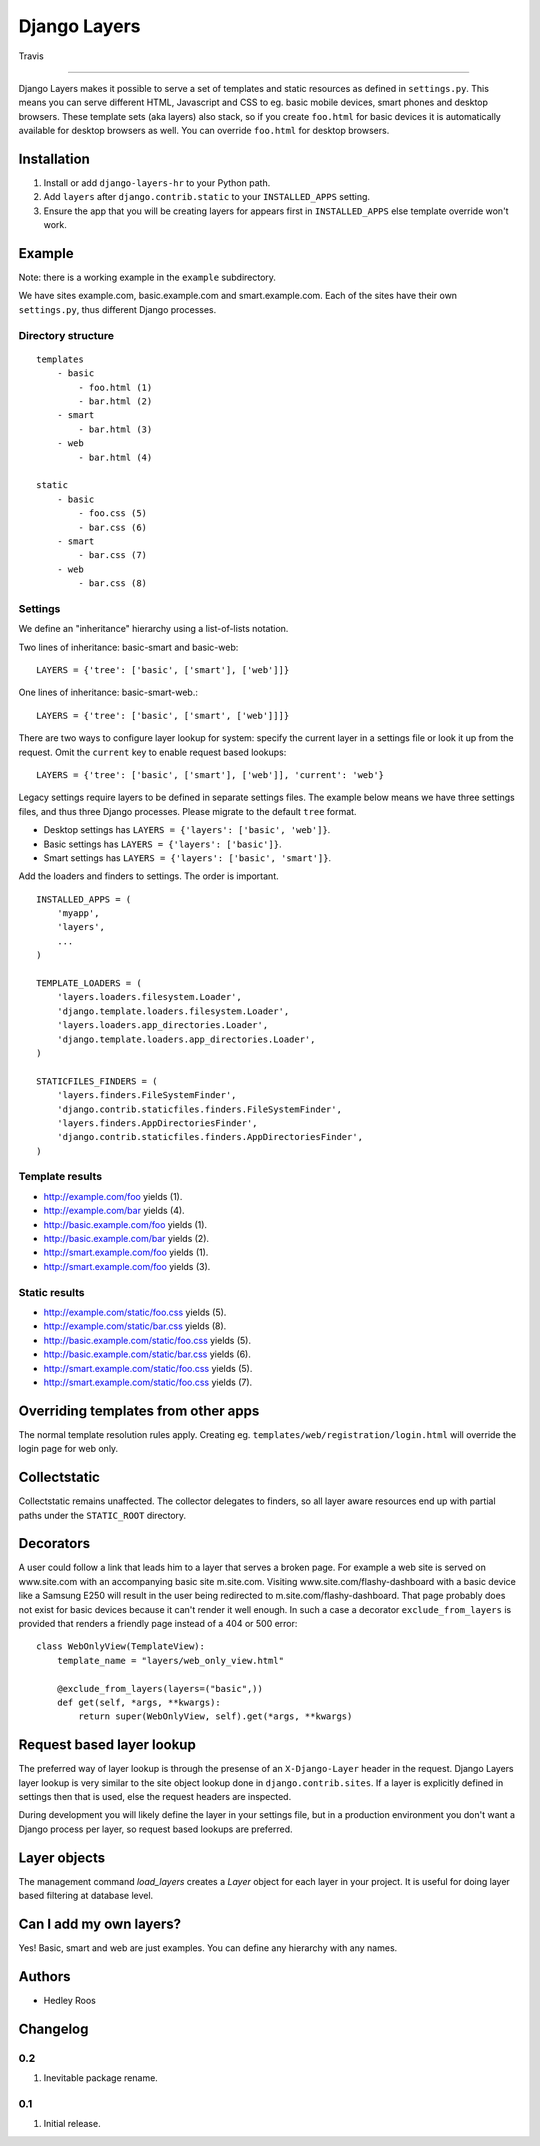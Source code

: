 Django Layers
=============

.. figure:: https://travis-ci.org/hedleyroos/django-layers.svg?branch=develop
   :align: center
   :alt: Travis

   Travis

--------------

Django Layers makes it possible to serve a set of templates and
static resources as defined in ``settings.py``. This means you can serve
different HTML, Javascript and CSS to eg. basic mobile devices, smart
phones and desktop browsers. These template sets (aka layers) also
stack, so if you create ``foo.html`` for basic devices it is
automatically available for desktop browsers as well. You can override
``foo.html`` for desktop browsers.

Installation
------------

1. Install or add ``django-layers-hr`` to your Python path.
2. Add ``layers`` after ``django.contrib.static`` to your ``INSTALLED_APPS`` setting.
3. Ensure the app that you will be creating layers for appears first in
   ``INSTALLED_APPS`` else template override won't work.

Example
-------

Note: there is a working example in the ``example`` subdirectory.

We have sites example.com, basic.example.com and smart.example.com. Each
of the sites have their own ``settings.py``, thus different Django
processes.

Directory structure
^^^^^^^^^^^^^^^^^^^

::

    templates
        - basic
            - foo.html (1)
            - bar.html (2)
        - smart
            - bar.html (3)
        - web
            - bar.html (4)

    static
        - basic
            - foo.css (5)
            - bar.css (6)
        - smart
            - bar.css (7)
        - web
            - bar.css (8)

Settings
^^^^^^^^

We define an "inheritance" hierarchy using a list-of-lists notation.

Two lines of inheritance: basic-smart and basic-web::

    LAYERS = {'tree': ['basic', ['smart'], ['web']]}

One lines of inheritance: basic-smart-web.::

    LAYERS = {'tree': ['basic', ['smart', ['web']]]}

There are two ways to configure layer lookup for system: specify the current
layer in a settings file or look it up from the request. Omit the ``current``
key to enable request based lookups::

    LAYERS = {'tree': ['basic', ['smart'], ['web']], 'current': 'web'}

Legacy settings require layers to be defined in separate settings files. The example
below means we have three settings files, and thus three Django processes.
Please migrate to the default ``tree`` format.

-  Desktop settings has ``LAYERS = {'layers': ['basic', 'web']}``.
-  Basic settings has ``LAYERS = {'layers': ['basic']}``.
-  Smart settings has ``LAYERS = {'layers': ['basic', 'smart']}``.

Add the loaders and finders to settings. The order is
important.

::

    INSTALLED_APPS = (
        'myapp',
        'layers',
        ...
    )

    TEMPLATE_LOADERS = (
        'layers.loaders.filesystem.Loader',
        'django.template.loaders.filesystem.Loader',
        'layers.loaders.app_directories.Loader',
        'django.template.loaders.app_directories.Loader',
    )

    STATICFILES_FINDERS = (
        'layers.finders.FileSystemFinder',
        'django.contrib.staticfiles.finders.FileSystemFinder',
        'layers.finders.AppDirectoriesFinder',
        'django.contrib.staticfiles.finders.AppDirectoriesFinder',
    )

Template results
^^^^^^^^^^^^^^^^

-  http://example.com/foo yields (1).
-  http://example.com/bar yields (4).
-  http://basic.example.com/foo yields (1).
-  http://basic.example.com/bar yields (2).
-  http://smart.example.com/foo yields (1).
-  http://smart.example.com/foo yields (3).

Static results
^^^^^^^^^^^^^^

-  http://example.com/static/foo.css yields (5).
-  http://example.com/static/bar.css yields (8).
-  http://basic.example.com/static/foo.css yields (5).
-  http://basic.example.com/static/bar.css yields (6).
-  http://smart.example.com/static/foo.css yields (5).
-  http://smart.example.com/static/foo.css yields (7).

Overriding templates from other apps
------------------------------------

The normal template resolution rules apply. Creating eg.
``templates/web/registration/login.html`` will override the login page
for web only.

Collectstatic
-------------

Collectstatic remains unaffected. The collector delegates to finders, so
all layer aware resources end up with partial paths under the
``STATIC_ROOT`` directory.

Decorators
----------
A user could follow a link that leads him to a layer that serves a broken page. For example a web site
is served on www.site.com with an accompanying basic site m.site.com. Visiting www.site.com/flashy-dashboard
with a basic device like a Samsung E250 will result in the user being redirected to m.site.com/flashy-dashboard.
That page probably does not exist for basic devices because it can't render it well enough. In such a case a
decorator ``exclude_from_layers`` is provided that renders a friendly page instead of a 404 or 500 error::

    class WebOnlyView(TemplateView):
        template_name = "layers/web_only_view.html"

        @exclude_from_layers(layers=("basic",))
        def get(self, *args, **kwargs):
            return super(WebOnlyView, self).get(*args, **kwargs)

Request based layer lookup
--------------------------
The preferred way of layer lookup is through the presense of an
``X-Django-Layer`` header in the request. Django Layers layer lookup is very
similar to the site object lookup done in ``django.contrib.sites``. If a layer
is explicitly defined in settings then that is used, else the request headers
are inspected.

During development you will likely define the layer in your settings file, but
in a production environment you don't want a Django process per layer, so
request based lookups are preferred.

Layer objects
-------------
The management command `load_layers` creates a `Layer` object for each layer in
your project. It is useful for doing layer based filtering at database level.

Can I add my own layers?
------------------------
Yes! Basic, smart and web are just examples. You can define any hierarchy with
any names.

Authors
-------

-  Hedley Roos

Changelog
---------

0.2
^^^

1. Inevitable package rename.

0.1
^^^

1. Initial release.

